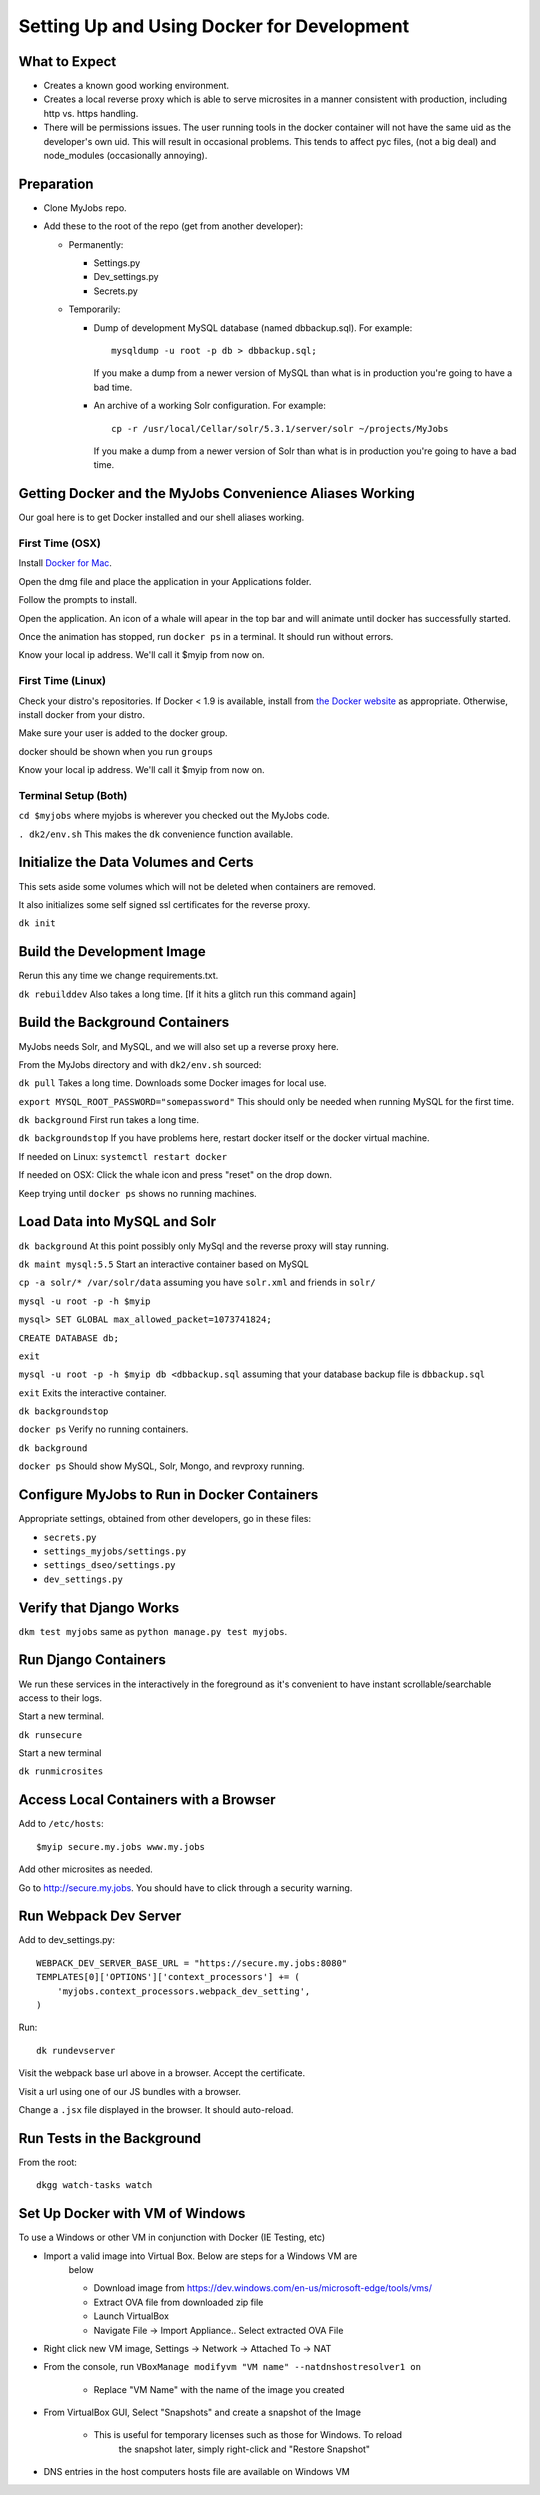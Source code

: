 ===========================================
Setting Up and Using Docker for Development
===========================================


What to Expect
==============

* Creates a known good working environment.

* Creates a local reverse proxy which is able to serve microsites in a manner
  consistent with production, including http vs. https handling.

* There will be permissions issues. The user running tools in the docker
  container will not have the same uid as the developer's own uid. This will
  result in occasional problems. This tends to affect pyc files, (not a big
  deal) and node_modules (occasionally annoying).

Preparation
===========

* Clone MyJobs repo.
* Add these to the root of the repo (get from another developer):

  * Permanently:

    * Settings.py

    * Dev_settings.py

    * Secrets.py

  * Temporarily:

    * Dump of development MySQL database (named dbbackup.sql). For example::

          mysqldump -u root -p db > dbbackup.sql;

      If you make a dump from a newer version of MySQL than what is in production
      you're going to have a bad time.

    * An archive of a working Solr configuration. For example::

          cp -r /usr/local/Cellar/solr/5.3.1/server/solr ~/projects/MyJobs

      If you make a dump from a newer version of Solr than what is in production
      you're going to have a bad time.

Getting Docker and the MyJobs Convenience Aliases Working
=========================================================

Our goal here is to get Docker installed and our shell aliases working.

First Time (OSX)
----------------

Install `Docker for Mac <https://download.docker.com/mac/stable/Docker.dmg>`_.

Open the dmg file and place the application in your Applications folder.

Follow the prompts to install.

Open the application. An icon of a whale will apear in the top bar and will
animate until docker has successfully started.

Once the animation has stopped, run ``docker ps`` in a terminal.
It should run without errors.

Know your local ip address. We'll call it $myip from now on.

First Time (Linux)
------------------

Check your distro's repositories. If Docker < 1.9 is available, install from `the Docker website <https://docs.docker.com/engine/installation/linux/ubuntulinux/>`_ as appropriate. Otherwise, install docker from your distro.

Make sure your user is added to the docker group.

docker should be shown when you run ``groups``

Know your local ip address. We'll call it $myip from now on.

Terminal Setup (Both)
---------------------

``cd $myjobs`` where myjobs is wherever you checked out the MyJobs code.

``. dk2/env.sh`` This makes the ``dk`` convenience function available.

Initialize the Data Volumes and Certs
=====================================

This sets aside some volumes which will not be deleted when containers are
removed.

It also initializes some self signed ssl certificates for the reverse proxy.

``dk init``

Build the Development Image
===========================

Rerun this any time we change requirements.txt.

``dk rebuilddev`` Also takes a long time. [If it hits a glitch run this command again]

Build the Background Containers
===============================

MyJobs needs Solr, and MySQL, and we will also set up a reverse proxy here.

From the MyJobs directory and with ``dk2/env.sh`` sourced:

``dk pull`` Takes a long time. Downloads some Docker images for local use.

``export MYSQL_ROOT_PASSWORD="somepassword"`` This should only be needed when
running MySQL for the first time.

``dk background`` First run takes a long time.

``dk backgroundstop`` If you have problems here, restart docker itself or the
docker virtual machine.

If needed on Linux: ``systemctl restart docker``

If needed on OSX: Click the whale icon and press "reset" on the drop down.

Keep trying until ``docker ps`` shows no running machines.

Load Data into MySQL and Solr
=============================

``dk background`` At this point possibly only MySql and the reverse proxy will 
stay running.

``dk maint mysql:5.5`` Start an interactive container based on MySQL

``cp -a solr/* /var/solr/data`` assuming you have ``solr.xml`` and
friends in ``solr/``

``mysql -u root -p -h $myip``

``mysql> SET GLOBAL max_allowed_packet=1073741824;``

``CREATE DATABASE db;``

``exit``

``mysql -u root -p -h $myip db <dbbackup.sql`` assuming that your database
backup file is ``dbbackup.sql``

``exit`` Exits the interactive container.

``dk backgroundstop``

``docker ps`` Verify no running containers.

``dk background``

``docker ps`` Should show MySQL, Solr, Mongo, and revproxy running.

Configure MyJobs to Run in Docker Containers
============================================

Appropriate settings, obtained from other developers, go in these files:

* ``secrets.py``

* ``settings_myjobs/settings.py``

* ``settings_dseo/settings.py``

* ``dev_settings.py``

Verify that Django Works
========================

``dkm test myjobs`` same as ``python manage.py test myjobs``.

Run Django Containers
=====================

We run these services in the interactively in the foreground as it's convenient
to have instant scrollable/searchable access to their logs.

Start a new terminal.

``dk runsecure``

Start a new terminal

``dk runmicrosites``

Access Local Containers with a Browser
======================================

Add to ``/etc/hosts``::

    $myip secure.my.jobs www.my.jobs

Add other microsites as needed.

Go to http://secure.my.jobs. You should have to click through a security
warning.

Run Webpack Dev Server
======================

Add to dev_settings.py::

    WEBPACK_DEV_SERVER_BASE_URL = "https://secure.my.jobs:8080"
    TEMPLATES[0]['OPTIONS']['context_processors'] += (
        'myjobs.context_processors.webpack_dev_setting',
    )

Run::

    dk rundevserver

Visit the webpack base url above in a browser. Accept the certificate.

Visit a url using one of our JS bundles with a browser.

Change a ``.jsx`` file displayed in the browser. It should auto-reload.


Run Tests in the Background
===========================

From the root::

    dkgg watch-tasks watch

Set Up Docker with VM of Windows
================================

To use a Windows or other VM in conjunction with Docker (IE Testing, etc)

* Import a valid image into Virtual Box. Below are steps for a Windows VM are
    below

    * Download image from https://dev.windows.com/en-us/microsoft-edge/tools/vms/

    * Extract OVA file from downloaded zip file

    * Launch VirtualBox

    * Navigate File -> Import Appliance.. Select extracted OVA File

* Right click new VM image, Settings -> Network -> Attached To -> NAT

* From the console, run ``VBoxManage modifyvm "VM name" --natdnshostresolver1 on``

    * Replace "VM Name" with the name of the image you created

* From VirtualBox GUI, Select "Snapshots" and create a snapshot of the Image

    * This is useful for temporary licenses such as those for Windows. To reload
        the snapshot later, simply right-click and "Restore Snapshot"

* DNS entries in the host computers hosts file are available on Windows VM
